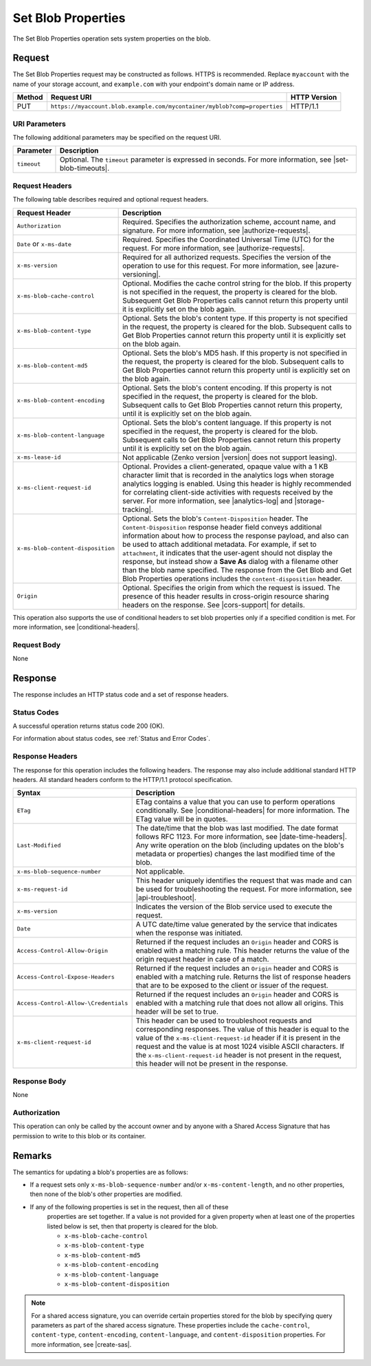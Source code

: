 .. _Set Blob Properties:

Set Blob Properties
===================

The Set Blob Properties operation sets system properties on the blob.

Request
-------

The Set Blob Properties request may be constructed as follows. HTTPS is
recommended. Replace ``myaccount`` with the name of your storage account, and
``example.com`` with your endpoint's domain name or IP address.

.. tabularcolumns:: X{0.10\textwidth}X{0.70\textwidth}X{0.15\textwidth}
.. table::

   +--------+---------------------------------------------------------------------------+--------------+
   | Method | Request URI                                                               | HTTP Version |
   +========+===========================================================================+==============+
   | PUT    | ``https://myaccount.blob.example.com/mycontainer/myblob?comp=properties`` | HTTP/1.1     |
   +--------+---------------------------------------------------------------------------+--------------+

URI Parameters
~~~~~~~~~~~~~~

The following additional parameters may be specified on the request URI.

.. tabularcolumns:: X{0.15\textwidth}X{0.80\textwidth}
.. table::

   +-------------+--------------------------------------------------------------+
   | Parameter   | Description                                                  |
   +=============+==============================================================+
   | ``timeout`` | Optional. The ``timeout`` parameter is expressed in seconds. |
   |             | For more information, see |set-blob-timeouts|.               |
   +-------------+--------------------------------------------------------------+


Request Headers
~~~~~~~~~~~~~~~

The following table describes required and optional request headers.

.. tabularcolumns:: X{0.35\textwidth}X{0.60\textwidth}
.. table::
   :class: longtable

   +-----------------------------------+-----------------------------------+
   | Request Header                    | Description                       |
   +===================================+===================================+
   | ``Authorization``                 | Required. Specifies the           |
   |                                   | authorization scheme, account     |
   |                                   | name, and signature. For more     |
   |                                   | information, see                  |
   |                                   | |authorize-requests|.             |
   +-----------------------------------+-----------------------------------+
   | ``Date`` or ``x-ms-date``         | Required. Specifies the           |
   |                                   | Coordinated Universal Time (UTC)  |
   |                                   | for the request. For more         |
   |                                   | information, see                  |
   |                                   | |authorize-requests|.             |
   +-----------------------------------+-----------------------------------+
   | ``x-ms-version``                  | Required for all authorized       |
   |                                   | requests. Specifies the version   |
   |                                   | of the operation to use for this  |
   |                                   | request. For more information,    |
   |                                   | see |azure-versioning|.           |
   +-----------------------------------+-----------------------------------+
   | ``x-ms-blob-cache-control``       | Optional. Modifies the cache      |
   |                                   | control string for the blob.      |
   |                                   | If this property is not specified |
   |                                   | in the request, the property is   |
   |                                   | cleared for the blob. Subsequent  |
   |                                   | Get Blob Properties calls cannot  |
   |                                   | return this property until it is  |
   |                                   | explicitly set on the blob again. |
   +-----------------------------------+-----------------------------------+
   | ``x-ms-blob-content-type``        | Optional. Sets the blob's         |
   |                                   | content type. If this property is |
   |                                   | not specified in the request, the |
   |                                   | property is cleared for the blob. |
   |                                   | Subsequent calls to Get Blob      |
   |                                   | Properties cannot return this     |
   |                                   | property until it is explicitly   |
   |                                   | set on the blob again.            |
   +-----------------------------------+-----------------------------------+
   | ``x-ms-blob-content-md5``         | Optional. Sets the blob's MD5     |
   |                                   | hash.                             |
   |                                   | If this property is not specified |
   |                                   | in the request, the property is   |
   |                                   | cleared for the blob. Subsequent  |
   |                                   | calls to Get Blob Properties      |
   |                                   | cannot return this property until |
   |                                   | is explicitly set on the blob     |
   |                                   | again.                            |
   +-----------------------------------+-----------------------------------+
   | ``x-ms-blob-content-encoding``    | Optional. Sets the blob's content |
   |                                   | encoding.                         |
   |                                   | If this property is not specified |
   |                                   | in the request, the property is   |
   |                                   | cleared for the blob. Subsequent  |
   |                                   | calls to Get Blob Properties      |
   |                                   | cannot return this property,      |
   |                                   | until it is explicitly set on the |
   |                                   | blob again.                       |
   +-----------------------------------+-----------------------------------+
   | ``x-ms-blob-content-language``    | Optional. Sets the blob's content |
   |                                   | language.                         |
   |                                   | If this property is not specified |
   |                                   | in the request, the property is   |
   |                                   | cleared for the blob. Subsequent  |
   |                                   | calls to Get Blob Properties      |
   |                                   | cannot return this property until |
   |                                   | it is explicitly set on the blob  |
   |                                   | again.                            |
   +-----------------------------------+-----------------------------------+
   | ``x-ms-lease-id``                 | Not applicable (Zenko version     |
   |                                   | |version| does not support        |
   |                                   | leasing).                         |
   +-----------------------------------+-----------------------------------+
   | ``x-ms-client-request-id``        | Optional. Provides a              |
   |                                   | client-generated, opaque value    |
   |                                   | with a 1 KB character limit that  |
   |                                   | is recorded in the analytics logs |
   |                                   | when storage analytics logging is |
   |                                   | enabled. Using this header is     |
   |                                   | highly recommended for            |
   |                                   | correlating client-side           |
   |                                   | activities with requests received |
   |                                   | by the server. For more           |
   |                                   | information, see |analytics-log|  |
   |                                   | and |storage-tracking|.           |
   +-----------------------------------+-----------------------------------+
   | ``x-ms-blob-content-disposition`` | Optional. Sets the blob's         |
   |                                   | ``Content-Disposition`` header.   |
   |                                   | The ``Content-Disposition``       |
   |                                   | response header field conveys     |
   |                                   | additional information about how  |
   |                                   | to process the response payload,  |
   |                                   | and also can be used to attach    |
   |                                   | additional metadata. For example, |
   |                                   | if set to ``attachment``, it      |
   |                                   | indicates that the user-agent     |
   |                                   | should not display the response,  |
   |                                   | but instead show a **Save As**    |
   |                                   | dialog with a filename other than |
   |                                   | the blob name specified.          |
   |                                   | The response from the Get Blob    |
   |                                   | and Get Blob Properties           |
   |                                   | operations includes the           |
   |                                   | ``content-disposition`` header.   |
   +-----------------------------------+-----------------------------------+
   | ``Origin``                        | Optional. Specifies the origin    |
   |                                   | from which the request is issued. |
   |                                   | The presence of this header       |
   |                                   | results in cross-origin resource  |
   |                                   | sharing headers on the response.  |
   |                                   | See |cors-support| for details.   |
   +-----------------------------------+-----------------------------------+

This operation also supports the use of conditional headers to set blob
properties only if a specified condition is met. For more information, see
|conditional-headers|.

Request Body
~~~~~~~~~~~~

None

Response
--------

The response includes an HTTP status code and a set of response headers.

Status Codes
~~~~~~~~~~~~

A successful operation returns status code 200 (OK).

For information about status codes, see :ref:`Status and Error Codes`.

Response Headers
~~~~~~~~~~~~~~~~

The response for this operation includes the following headers. The response may
also include additional standard HTTP headers. All standard headers conform to
the HTTP/1.1 protocol specification.

.. tabularcolumns:: X{0.40\textwidth}X{0.55\textwidth}
.. table::
   :class: longtable

   +---------------------------------------+---------------------------------------------+
   | Syntax                                | Description                                 |
   +=======================================+=============================================+
   | ``ETag``                              | ETag contains a value that you              |
   |                                       | can use to perform operations               |
   |                                       | conditionally. See                          |
   |                                       | |conditional-headers| for more              |
   |                                       | information. The ETag value will            |
   |                                       | be in quotes.                               |
   +---------------------------------------+---------------------------------------------+
   | ``Last-Modified``                     | The date/time that the blob was             |
   |                                       | last modified. The date format              |
   |                                       | follows RFC 1123. For more                  |
   |                                       | information, see |date-time-headers|.       |
   |                                       | Any write operation on the blob             |
   |                                       | (including updates on the blob's            |
   |                                       | metadata or properties) changes             |
   |                                       | the last modified time of the               |
   |                                       | blob.                                       |
   +---------------------------------------+---------------------------------------------+
   | ``x-ms-blob-sequence-number``         | Not applicable.                             |
   +---------------------------------------+---------------------------------------------+
   | ``x-ms-request-id``                   | This header uniquely identifies             |
   |                                       | the request that was made and can           |
   |                                       | be used for troubleshooting the             |
   |                                       | request. For more information,              |
   |                                       | see |api-troubleshoot|.                     |
   +---------------------------------------+---------------------------------------------+
   | ``x-ms-version``                      | Indicates the version of the Blob           |
   |                                       | service used to execute the                 |
   |                                       | request.                                    |
   +---------------------------------------+---------------------------------------------+
   | ``Date``                              | A UTC date/time value generated             |
   |                                       | by the service that indicates when          |
   |                                       | the response was initiated.                 |
   +---------------------------------------+---------------------------------------------+
   | ``Access-Control-Allow-Origin``       | Returned if the request includes            |
   |                                       | an ``Origin`` header and CORS is            |
   |                                       | enabled with a matching rule.               |
   |                                       | This header returns the value of            |
   |                                       | the origin request header in case           |
   |                                       | of a match.                                 |
   +---------------------------------------+---------------------------------------------+
   | ``Access-Control-Expose-Headers``     | Returned if the request includes            |
   |                                       | an ``Origin`` header and CORS is            |
   |                                       | enabled with a matching rule.               |
   |                                       | Returns the list of response                |
   |                                       | headers that are to be exposed to           |
   |                                       | the client or issuer of the                 |
   |                                       | request.                                    |
   +---------------------------------------+---------------------------------------------+
   | ``Access-Control-Allow-\Credentials`` | Returned if the request includes            |
   |                                       | an ``Origin`` header and CORS is            |
   |                                       | enabled with a matching rule that           |
   |                                       | does not allow all origins. This            |
   |                                       | header will be set to true.                 |
   +---------------------------------------+---------------------------------------------+
   | ``x-ms-client-request-id``            | This header can be used to                  |
   |                                       | troubleshoot requests and                   |
   |                                       | corresponding responses. The                |
   |                                       | value of this header is equal to            |
   |                                       | the value of the                            |
   |                                       | ``x-ms-client-request-id`` header           |
   |                                       | if it is present in the request             |
   |                                       | and the value is at most 1024               |
   |                                       | visible ASCII characters. If the            |
   |                                       | ``x-ms-client-request-id`` header           |
   |                                       | is not present in the request,              |
   |                                       | this header will not be present             |
   |                                       | in the response.                            |
   +---------------------------------------+---------------------------------------------+

Response Body
~~~~~~~~~~~~~

None

Authorization
~~~~~~~~~~~~~

This operation can only be called by the account owner and by anyone with a
Shared Access Signature that has permission to write to this blob or its
container.

Remarks
-------

The semantics for updating a blob's properties are as follows:

-  If a request sets only ``x-ms-blob-sequence-number`` and/or
   ``x-ms-content-length``, and no other properties, then none of
   the blob's other properties are modified.

- If any of the following properties is set in the request, then all of these
   properties are set together. If a value is not provided for a given property
   when at least one of the properties listed below is set, then that property
   is cleared for the blob.

   -  ``x-ms-blob-cache-control``

   -  ``x-ms-blob-content-type``

   -  ``x-ms-blob-content-md5``

   -  ``x-ms-blob-content-encoding``

   -  ``x-ms-blob-content-language``

   -  ``x-ms-blob-content-disposition``

.. note::

   For a shared access signature, you can override certain properties stored for
   the blob by specifying query parameters as part of the shared access
   signature. These properties include the ``cache-control``, ``content-type``,
   ``content-encoding``, ``content-language``, and ``content-disposition``
   properties. For more information, see |create-sas|.
